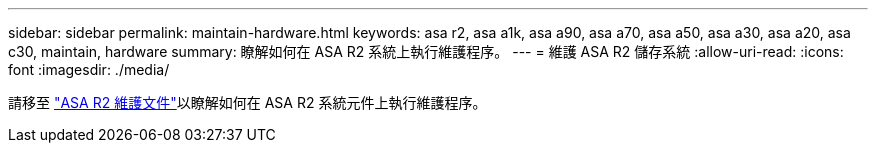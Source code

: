 ---
sidebar: sidebar 
permalink: maintain-hardware.html 
keywords: asa r2, asa a1k, asa a90, asa a70, asa a50, asa a30, asa a20, asa c30, maintain, hardware 
summary: 瞭解如何在 ASA R2 系統上執行維護程序。 
---
= 維護 ASA R2 儲存系統
:allow-uri-read: 
:icons: font
:imagesdir: ./media/


[role="lead"]
請移至 https://docs.netapp.com/us-en/ontap-systems/asa-r2-landing-maintain/index.html["ASA R2 維護文件"^]以瞭解如何在 ASA R2 系統元件上執行維護程序。
